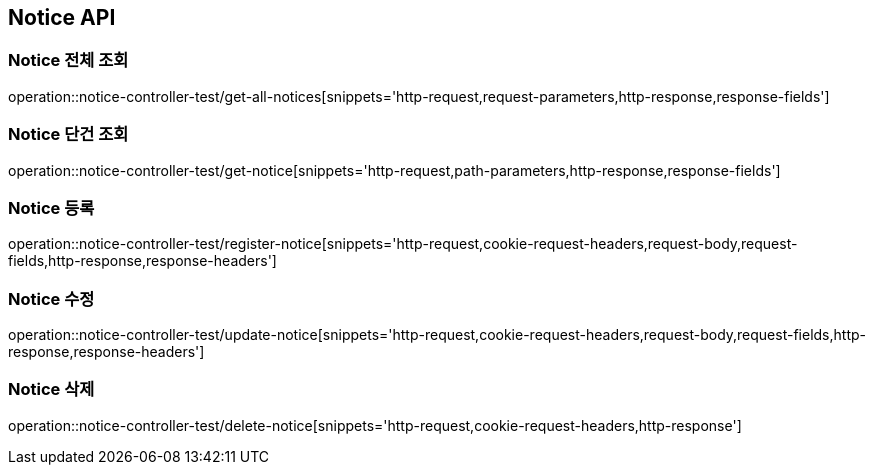 [[Notice-API]]
== Notice API

[[Notice-전체-조회]]
=== Notice 전체 조회
operation::notice-controller-test/get-all-notices[snippets='http-request,request-parameters,http-response,response-fields']

[[Notice-단건-조회]]
=== Notice 단건 조회
operation::notice-controller-test/get-notice[snippets='http-request,path-parameters,http-response,response-fields']

[[Notice-등록]]
=== Notice 등록
operation::notice-controller-test/register-notice[snippets='http-request,cookie-request-headers,request-body,request-fields,http-response,response-headers']

[[Notice-수정]]
=== Notice 수정
operation::notice-controller-test/update-notice[snippets='http-request,cookie-request-headers,request-body,request-fields,http-response,response-headers']

[[Notice-삭제]]
=== Notice 삭제
operation::notice-controller-test/delete-notice[snippets='http-request,cookie-request-headers,http-response']